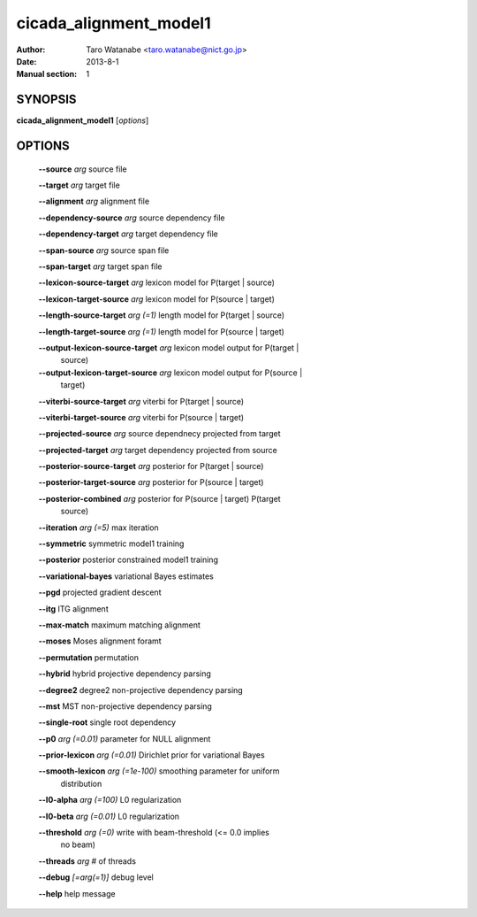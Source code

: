 =======================
cicada_alignment_model1
=======================

:Author: Taro Watanabe <taro.watanabe@nict.go.jp>
:Date: 2013-8-1
:Manual section: 1

SYNOPSIS
--------

**cicada_alignment_model1** [*options*]

OPTIONS
-------

  **--source** `arg`                        source file

  **--target** `arg`                        target file

  **--alignment** `arg`                     alignment file

  **--dependency-source** `arg`             source dependency file

  **--dependency-target** `arg`             target dependency file

  **--span-source** `arg`                   source span file

  **--span-target** `arg`                   target span file

  **--lexicon-source-target** `arg`         lexicon model for P(target | source)

  **--lexicon-target-source** `arg`         lexicon model for P(source | target)

  **--length-source-target** `arg (=1)`     length model for P(target | source)

  **--length-target-source** `arg (=1)`     length model for P(source | target)

  **--output-lexicon-source-target** `arg`  lexicon model output for P(target | 
                                     source)

  **--output-lexicon-target-source** `arg`  lexicon model output for P(source | 
                                     target)

  **--viterbi-source-target** `arg`         viterbi for P(target | source)

  **--viterbi-target-source** `arg`         viterbi for P(source | target)

  **--projected-source** `arg`              source dependnecy projected from target

  **--projected-target** `arg`              target dependency projected from source

  **--posterior-source-target** `arg`       posterior for P(target | source)

  **--posterior-target-source** `arg`       posterior for P(source | target)

  **--posterior-combined** `arg`            posterior for P(source | target) P(target 
                                     | source)

  **--iteration** `arg (=5)`                max iteration

  **--symmetric** symmetric model1 training

  **--posterior** posterior constrained model1 training

  **--variational-bayes** variational Bayes estimates

  **--pgd** projected gradient descent

  **--itg** ITG alignment

  **--max-match** maximum matching alignment

  **--moses** Moses alignment foramt

  **--permutation** permutation

  **--hybrid** hybrid projective dependency parsing

  **--degree2** degree2 non-projective dependency parsing

  **--mst** MST non-projective dependency parsing

  **--single-root** single root dependency

  **--p0** `arg (=0.01)`                    parameter for NULL alignment

  **--prior-lexicon** `arg (=0.01)`         Dirichlet prior for variational Bayes

  **--smooth-lexicon** `arg (=1e-100)`      smoothing parameter for uniform 
                                     distribution

  **--l0-alpha** `arg (=100)`               L0 regularization

  **--l0-beta** `arg (=0.01)`               L0 regularization

  **--threshold** `arg (=0)`                write with beam-threshold (<= 0.0 implies 
                                     no beam)

  **--threads** `arg`                       # of threads

  **--debug** `[=arg(=1)]`                  debug level

  **--help** help message


